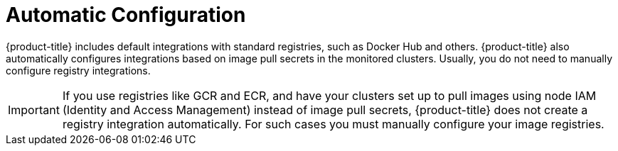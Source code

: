 // Module included in the following assemblies:
//
// * integration/integrate-with-image-registries.adoc
:_module-type: CONCEPT
[id="automatic-configuration-image-registry_{context}"]
= Automatic Configuration

[role="_abstract"]
{product-title} includes default integrations with standard registries, such as Docker Hub and others.
{product-title} also automatically configures integrations based on image pull secrets in the monitored clusters.
Usually, you do not need to manually configure registry integrations.

[IMPORTANT]
====
If you use registries like GCR and ECR, and have your clusters set up to pull images using node IAM (Identity and Access Management) instead of image pull secrets, {product-title} does not create a registry integration automatically.
For such cases you must manually configure your image registries.
====
